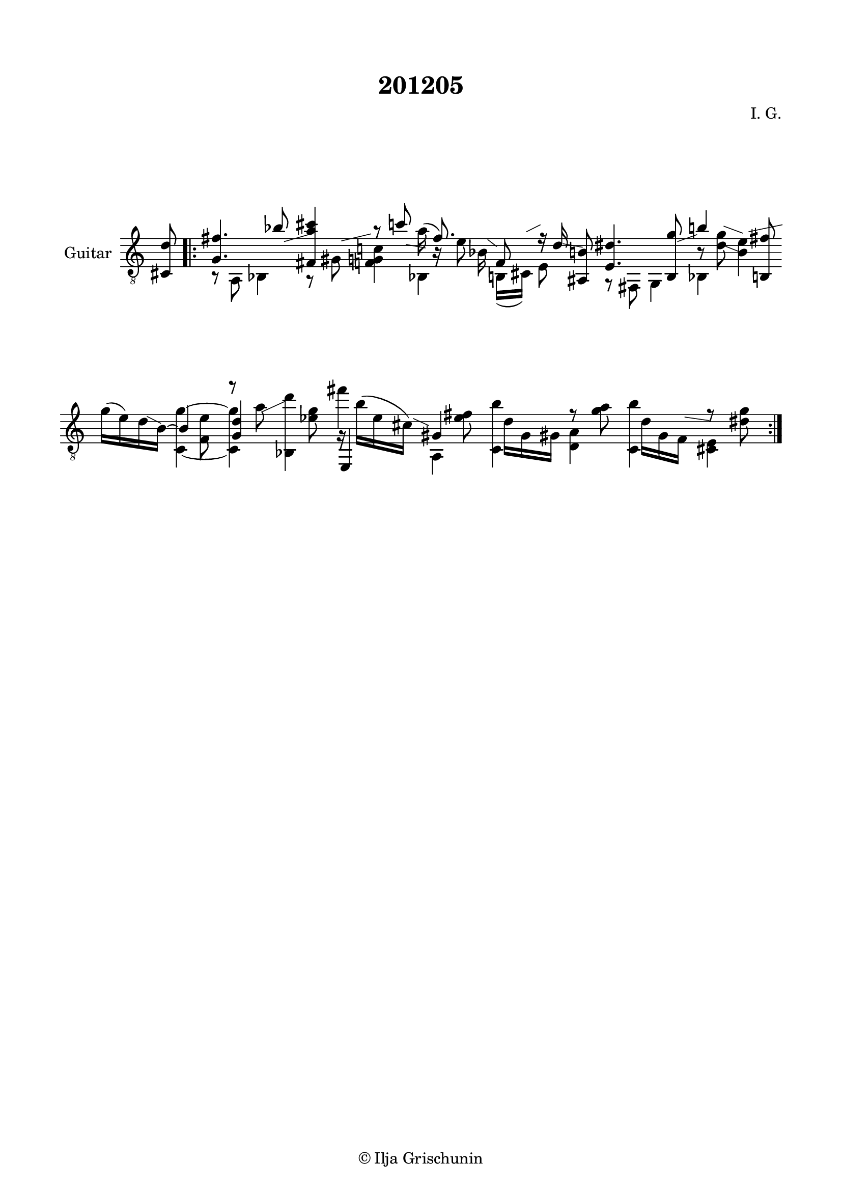 \version "2.19.15"

\language "deutsch"

\header {
  title = "201205"
  composer = "I. G."
  tagline = \markup {\char ##x00A9 "Ilja Grischunin"}
}

\paper {
  #(set-paper-size "a4")
  top-markup-spacing.basic-distance = 8
  markup-system-spacing.basic-distance = 25
  top-system-spacing.basic-distance = 20
  system-system-spacing.basic-distance = 25
  score-system-spacing.basic-distance = 28
  last-bottom-spacing.basic-distance = 20

  %two-sided = ##t
  %inner-margin = 25
  %outer-margin = 15
  left-margin = 15
  right-margin = 15
}

\layout {
  \context {
    \Voice
    \override Glissando.thickness = #1.5
    \override Glissando.gap = #0.1
  }
  \context {
    \Score
    \remove "Bar_number_engraver"
  }
}
%%%%%%%%%%%%%%%%%%%%%%%%%%%%%%%%%%%%%%
#(define RH rightHandFinger)

xLV = #(define-music-function (parser location further) (number?) #{
  \once \override LaissezVibrerTie.X-extent = #'(0 . 0)
  \once \override LaissezVibrerTie.details.note-head-gap = #(/
                                                             further -2)
  \once \override LaissezVibrerTie.extra-offset = #(cons (/
                                                          further 2) 0)
         #})

stringNumberSpanner =
#(define-music-function (parser location StringNumber) (string?)
   #{
     \override TextSpanner.font-size = #-5
     \override TextSpanner.dash-fraction = #0.3
     \override TextSpanner.dash-period = #1.5
     \override TextSpanner.bound-details.right.arrow = ##t
     \override TextSpanner.arrow-width = #0.2
     \override TextSpanner.arrow-length = #0.7
     \override TextSpanner.bound-details.left.stencil-align-dir-y = #CENTER
     \override TextSpanner.bound-details.left.text = \markup { \circle \number #StringNumber }
   #})

stringNumSpan =
#(define-music-function (parser location StringNumber) (string?)
   #{
     \override TextSpanner.font-size = #-5
     \override TextSpanner.dash-fraction = #0.3
     \override TextSpanner.dash-period = #1.5
     %\override TextSpanner.bound-details.right.arrow = ##t
     %\override TextSpanner.arrow-width = #0.2
     %\override TextSpanner.arrow-length = #0.7
     \override TextSpanner.bound-details.left.stencil-align-dir-y = #CENTER
     \override TextSpanner.bound-details.left.text = \markup { \circle \number #StringNumber }
   #})

%%%%%%%%%%%%%%%%%%%%%%%%%%%%%%%%%%%%%%

global = {
  %\key d \major
  \time 2/4
  \override Staff.TimeSignature.stencil = ##f
}

classicalGuitar = \relative c {
  \global
  %\compressFullBarRests
  \partial 8 <cis d'>8
  \bar ".|:"
  <<
    {
      <g' fis'>4. b'8-\markup {
        \postscript #"1.5 -1 moveto 3.5 1 rlineto stroke"
      }
      <fis, a' cis>4 r8 c''-\markup {
        \postscript #"1.4 -1.4 moveto 2.8 -0.5 rlineto stroke"
      }
    }
    \\
    {
      r8 a,, b4
      \override Score.BarLine.stencil = ##f
      r8 gis'-\markup {
        \postscript #"1.4 4.2 moveto 4.2 1 rlineto stroke"
      }
      <f g c!>4
    }
  >>
  \time 5/8
  <<
    {
      \stemDown a'16(\noBeam \stemUp f8.)
    }
    \\
    {
      s16 b,\rest e8\noBeam
    }
    \\
    {
      \voiceTwo
      s8. b16-\markup {
        \postscript #"1.4 4.4 moveto 1.3 -1 rlineto stroke"
      }
    }
    \\
    {
      \voiceTwo
      b,4
    }
  >>
  <<
    {
      f'8\noBeam r16 d'-\markup {
        \postscript #"1.4 -1.3 moveto 2.8 -0.5 rlineto stroke"
      }
    }
    \\
    {
      h,16( cis)-\markup {
        \postscript #"0.7 5.5 moveto 2 1 rlineto stroke"
      } e8
    }
  >>
  <ais, h'>8
  \time 2/4
  <<
    {
      <e' dis'>4. <h g''>8-\markup {
        \postscript #"1.5 -1 moveto 2.8 1 rlineto stroke"
      }
    }
    \\
    {
      r8 fis g4
    }
  >>
  <<
    {
      h''!4 s8 <h,, fis''>
    }
    \\
    {
      h'8\rest <d g>-\markup {
        \postscript #"1 6.3 moveto 2.7 -1 rlineto stroke"
      }-\markup {
        \postscript #"0.6 3.7 moveto 2.8 -1.1 rlineto stroke"
      }
      <h e>4-\markup {
        \postscript #"1.5 5.5 moveto 4.8 1 rlineto stroke"
      }
    }
    \\
    {
      \voiceTwo
      b,4 s
    }
  >>
  <<
    {
      \stemDown
      g''16( e) d-\markup {
        \postscript #"1.2 -0.8 moveto 2 -1 rlineto stroke"
      } h~
      \stemUp
      h4
      \stemDown
      r8 a'-\markup {
        \postscript #"0.8 -0.2 moveto 3.3 1.5 rlineto stroke"
      } <b,, d''>4
    }
    \\
    {
      s4 s8 <f' e'>
      \stemUp
      <g d'>4 s
    }
    \\
    {
      \voiceTwo
      s4 <c,~ g''^~> q s8 <es' g>
    }
  >>
  <<
    {
      \stemDown
      fis'4 s8 <e, fis>
    }
    \\
    {
      g,16\rest h'^( e, cis)-\markup {
        \postscript #"1.5 4 moveto 2.2 -1 rlineto stroke"
      }
      \stemUp
      gis4
    }
    \\
    {
      \voiceTwo
      \stemUp
      e,4
      \stemDown
      a
    }
  >>
  <<
    {
      \stemDown
      <c h''>4 r8 <g'' a>
    }
    \\
    {
      s16 d g, gis <d a'>4
    }
  >>
  <<
    {
      \stemDown
      <c h''>4 r8 <dis' g>
    }
    \\
    {
      s16 d g, f-\markup {
        \postscript #"1 4.2 moveto 3.5 -0.5 rlineto stroke"
      } <cis e>4
    }
  >>
  \revert Score.BarLine.stencil
  \bar ":|."
}

%%%%%%%%%%%%%%%%%%%%%%%%%%%%%%%%%%%%%%
\score {
  \new Staff \with {
    instrumentName = "Guitar"
  }
  {
    \clef "treble_8" \classicalGuitar
  }
  \layout { }
}
